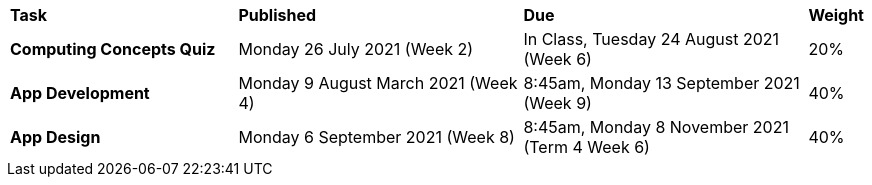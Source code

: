 [cols="4,5,5,1"]
|===

^|*Task*
^|*Published*
^|*Due*
^|*Weight*

{set:cellbgcolor:white}
.^|*Computing Concepts Quiz*
.^|Monday 26 July 2021 (Week 2)
.^|In Class, Tuesday 24 August 2021 (Week 6)
^.^|20%

.^|*App Development*
.^|Monday 9 August March 2021 (Week 4)
.^|8:45am, Monday 13 September 2021 (Week 9)
^.^|40%

.^|*App Design*
.^|Monday 6 September 2021 (Week 8)
.^|8:45am, Monday 8 November 2021 +
 (Term 4 Week 6)
^.^|40%

|===
